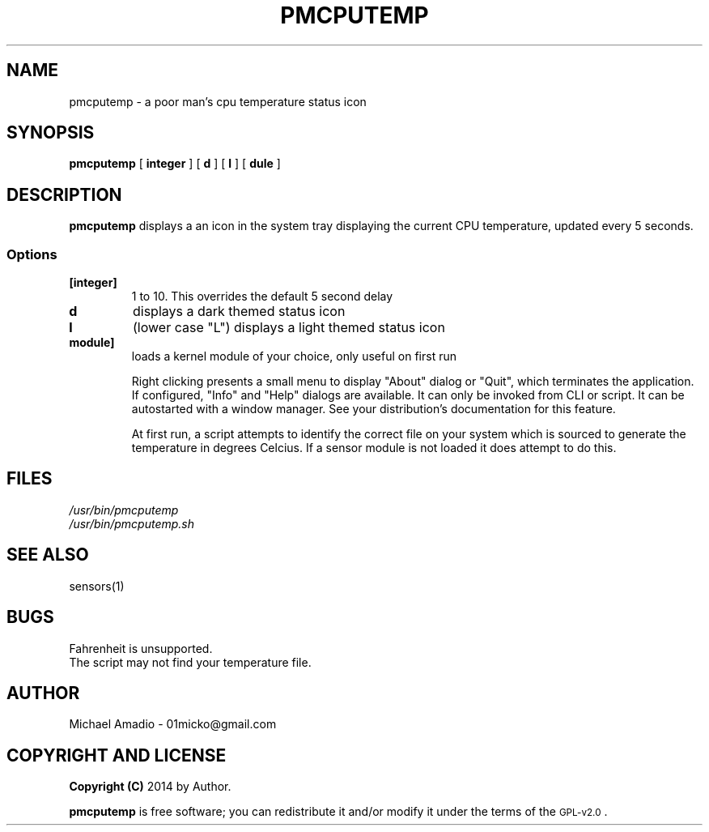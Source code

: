 .TH PMCPUTEMP 1 "6 May 2015"
.SH NAME
pmcputemp \- a poor man's cpu temperature status icon
.SH SYNOPSIS
.B "pmcputemp"
[ \fB\integer\fP  ] [ \fBd\fP ] [ \fBl\fP ] [ \fB\module\fP  ]
.SH DESCRIPTION
\fBpmcputemp\fP displays a an icon in the system tray
displaying the current CPU temperature, updated every 5 seconds.
.SS Options
.TP
.BR [integer] 
1 to 10. This overrides the default 5 second delay
.TP
.BR d 
displays a dark themed status icon
.TP
.BR l 
(lower case "L") displays a light themed status icon
.TP
.BR module] 
loads a kernel module of your choice, only useful on first run

Right clicking presents a small menu to display "About" dialog or "Quit",
which terminates the application. If configured, "Info" and "Help" dialogs
are available.
It can only be invoked from CLI or script. It can be autostarted with a 
window manager. See your distribution's documentation for this feature.

At first run, a script attempts to identify the correct file on your
system which is sourced to generate the temperature in degrees Celcius.
If a sensor module is not loaded it does attempt to do this.
.SH FILES
.TP
\fI/usr/bin/pmcputemp\fR
.TP
\fI/usr/bin/pmcputemp.sh\fR
.SH "SEE ALSO"
sensors(1)
.SH BUGS
.TP
Fahrenheit is unsupported.
.TP
The script may not find your temperature file.
.SH "AUTHOR"
.IX Header "AUTHOR"
Michael Amadio - 01micko@gmail.com
.SH "COPYRIGHT AND LICENSE"
.IX Header "COPYRIGHT AND LICENSE"
\&\fBCopyright (C)\fR 2014 by Author.  
.PP
\&\fBpmcputemp\fR is free software; you can redistribute it and/or modify it
under the terms of the \s-1GPL-v2.0\s0.
